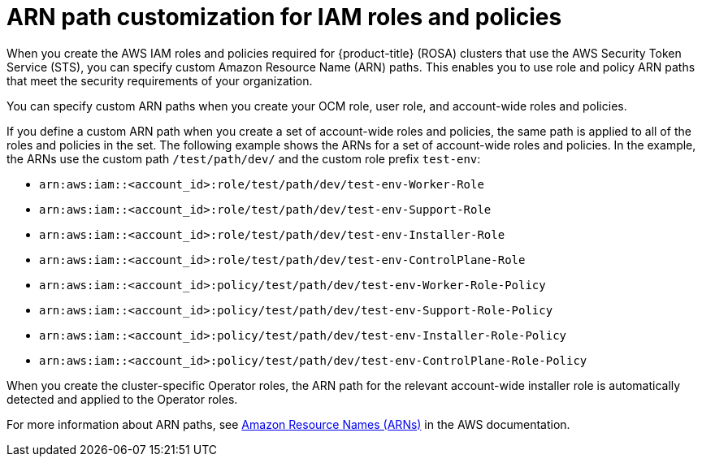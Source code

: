 // Module included in the following assemblies:
//
// * rosa_getting_started_sts/rosa_creating_a_cluster_with_sts/rosa-sts-creating-a-cluster-with-customizations.adoc

:_mod-docs-content-type: CONCEPT
[id="rosa-sts-arn-path-customization-for-iam-roles-and-policies_{context}"]
= ARN path customization for IAM roles and policies

When you create the AWS IAM roles and policies required for {product-title} (ROSA) clusters that use the AWS Security Token Service (STS), you can specify custom Amazon Resource Name (ARN) paths. This enables you to use role and policy ARN paths that meet the security requirements of your organization.

You can specify custom ARN paths when you create your OCM role, user role, and account-wide roles and policies.

If you define a custom ARN path when you create a set of account-wide roles and policies, the same path is applied to all of the roles and policies in the set. The following example shows the ARNs for a set of account-wide roles and policies. In the example, the ARNs use the custom path `/test/path/dev/` and the custom role prefix `test-env`:

* `arn:aws:iam::<account_id>:role/test/path/dev/test-env-Worker-Role`
* `arn:aws:iam::<account_id>:role/test/path/dev/test-env-Support-Role`
* `arn:aws:iam::<account_id>:role/test/path/dev/test-env-Installer-Role`
* `arn:aws:iam::<account_id>:role/test/path/dev/test-env-ControlPlane-Role`
* `arn:aws:iam::<account_id>:policy/test/path/dev/test-env-Worker-Role-Policy`
* `arn:aws:iam::<account_id>:policy/test/path/dev/test-env-Support-Role-Policy`
* `arn:aws:iam::<account_id>:policy/test/path/dev/test-env-Installer-Role-Policy`
* `arn:aws:iam::<account_id>:policy/test/path/dev/test-env-ControlPlane-Role-Policy`

When you create the cluster-specific Operator roles, the ARN path for the relevant account-wide installer role is automatically detected and applied to the Operator roles.

For more information about ARN paths, see link:https://docs.aws.amazon.com/general/latest/gr/aws-arns-and-namespaces.html[Amazon Resource Names (ARNs)] in the AWS documentation.
